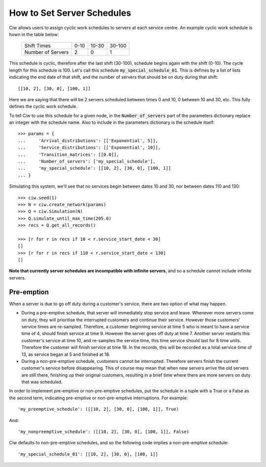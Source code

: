 .. _server-schedule:

===========================
How to Set Server Schedules
===========================

Ciw allows users to assign cyclic work schedules to servers at each service centre. An example cyclic work schedule is hown in the table below:

    +-------------------+---------+--------+--------+
    |    Shift Times    |    0-10 |  10-30 | 30-100 |
    +-------------------+---------+--------+--------+
    | Number of Servers |       2 |      0 |      1 |
    +-------------------+---------+--------+--------+

This schedule is cyclic, therefore after the last shift (30-100), schedule begins again with the shift (0-10). The cycle length for this schedule is 100. Let's call this schedule :code:`my_special_schedule_01`. This is defines by a list of lists indicating the end date of that shift, and the number of servers that should be on duty during that shift::

    [[10, 2], [30, 0], [100, 1]]

Here we are saying that there will be 2 servers scheduled between times 0 and 10, 0 between 10 and 30, etc. This fully defines the cyclic work schedule.

To tell Ciw to use this schedule for a given node, in the :code:`Number_of_servers` part of the parameters dictionary replace an integer with the schedule name. Also to include in the parameters dictionary is the schedule itself::

    >>> params = {
    ...     'Arrival_distributions': [['Exponential', 5]],
    ...     'Service_distributions': [['Exponential', 10]],
    ...     'Transition_matrices': [[0.0]],
    ...     'Number_of_servers': ['my_special_schedule'],
    ...     'my_special_schedule': [[10, 2], [30, 0], [100, 1]]
    ... }

Simulating this system, we'll see that no services begin between dates 10 and 30, nor between dates 110 and 130::

    >>> ciw.seed(1)
    >>> N = ciw.create_network(params)
    >>> Q = ciw.Simulation(N)
    >>> Q.simulate_until_max_time(205.0)
    >>> recs = Q.get_all_records()
    
    >>> [r for r in recs if 10 < r.service_start_date < 30]
    []
    >>> [r for r in recs if 110 < r.service_start_date < 130]
    []

**Note that currently server schedules are incompatible with infinite servers**, and so a schedule cannot include infinite servers.



Pre-emption
-----------

When a server is due to go off duty during a customer's service, there are two option of what may happen.

+ During a pre-emptive schedule, that server will immediately stop service and leave. Whenever more servers come on duty, they will prioritise the interrupted customers and continue their service. However those customers' service times are re-sampled. Therefore, a customer beginning service at time 5 who is meant to have a service time of 4, should finish service at time 9. However the server goes off duty at time 7. Another server restarts this customer's service at time 10, and re-samples the service time, this time service should last for 8 time units. Therefore the customer will finish service at time 18. In the records, this will be recorded as a total service time of 13, as service began at 5 and finished at 18.

+ During a non-pre-emptive schedule, customers cannot be interrupted. Therefore servers finish the current customer's service before disappearing. This of course may mean that when new servers arrive the old servers are still there, finishing up their original customers, resulting in a brief time where there are more servers on duty that was scheduled.

In order to implement pre-emptive or non-pre-emptive schedules, put the schedule in a tuple with a True or a False as the second term, indicating pre-emptive or non-pre-emptive interruptions. For example::

    'my_preemptive_schedule': ([[10, 2], [30, 0], [100, 1]], True)

And::

    'my_nonpreemptive_schedule': ([[10, 2], [30, 0], [100, 1]], False)

Ciw defaults to non-pre-emptive schedules, and so the following code implies a non-pre-emptive schedule::

    'my_special_schedule_01': [[10, 2], [30, 0], [100, 1]]

